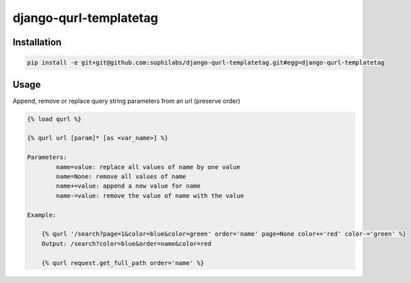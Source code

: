 django-qurl-templatetag
-----------------------

.. image:: https://travis-ci.org/sophilabs/django-qurl-templatetag.png?branch=master

Installation
============
.. code-block::

    pip install -e git+git@github.com:sophilabs/django-qurl-templatetag.git#egg=django-qurl-templatetag

Usage
=====

Append, remove or replace query string parameters from an url (preserve order)

.. code-block::

    {% load qurl %}

    {% qurl url [param]* [as <var_name>] %}

    Parameters:
            name=value: replace all values of name by one value
            name=None: remove all values of name
            name+=value: append a new value for name
            name-=value: remove the value of name with the value

    Example:

        {% qurl '/search?page=1&color=blue&color=green' order='name' page=None color+='red' color-='green' %}
        Output: /search?color=blue&order=name&color=red

        {% qurl request.get_full_path order='name' %}
